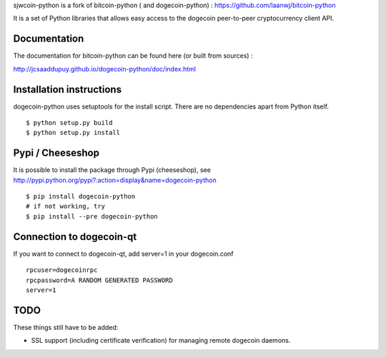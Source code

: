 sjwcoin-python is a fork of bitcoin-python ( and dogecoin-python) : https://github.com/laanwj/bitcoin-python

It is a set of Python libraries that allows easy access to the
dogecoin peer-to-peer cryptocurrency client API.


Documentation
===========================

The documentation for bitcoin-python can be found here (or built from sources) :

http://jcsaaddupuy.github.io/dogecoin-python/doc/index.html


Installation instructions
===========================

dogecoin-python uses setuptools for the install script. There are no dependencies apart from Python itself.

::

  $ python setup.py build
  $ python setup.py install
  

Pypi / Cheeseshop
==================

It is possible to install the package through Pypi (cheeseshop), see http://pypi.python.org/pypi?:action=display&name=dogecoin-python
::
 $ pip install dogecoin-python
 # if not working, try
 $ pip install --pre dogecoin-python

Connection to dogecoin-qt
=========================

If you want to connect to dogecoin-qt, add server=1 in your dogecoin.conf
::

 rpcuser=dogecoinrpc
 rpcpassword=A RANDOM GENERATED PASSWORD
 server=1

TODO
======
These things still have to be added:

- SSL support (including certificate verification) for managing remote dogecoin daemons.


